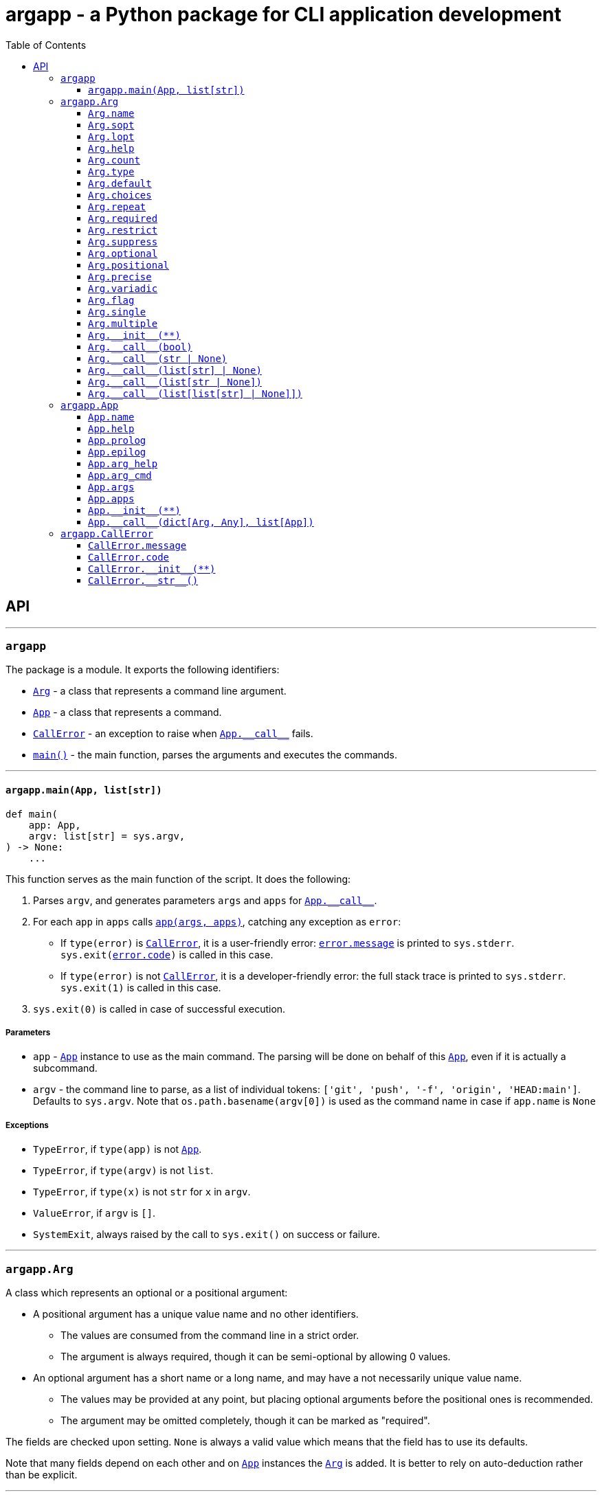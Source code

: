 = argapp - a Python package for CLI application development
:toc: right
:toclevels: 3
:docinfo: shared
:nofooter:
:source-highlighter: pygments

== API

'''

[#argapp]
=== `argapp`

The package is a module. It exports the following identifiers:

* <<argapp-arg,`Arg`>> - a class that represents a command line argument.
* <<argapp-app,`App`>> - a class that represents a command.
* <<argapp-callerror,`CallError`>> - an exception to raise when <<app---call--,`+App.__call__+`>> fails.
* <<argapp-main,`main()`>> - the main function, parses the arguments and executes the commands.

'''

[#argapp-main]
==== `argapp.main(App, list[str])`

[source,python]
----
def main(
    app: App,
    argv: list[str] = sys.argv,
) -> None:
    ...
----

This function serves as the main function of the script. It does the following:

. Parses `argv`, and generates parameters `args` and `apps` for <<app---call--,`+App.__call__+`>>.
. For each `app` in `apps` calls <<app---call--,`app(args, apps)`>>, catching any exception as `error`:
** If `type(error)` is <<argapp-callerror,`CallError`>>, it is a user-friendly error: <<callerror-message,`error.message`>> is printed to `sys.stderr`.
`sys.exit(<<callerror-code,error.code>>)` is called in this case.
** If `type(error)` is not <<argapp-callerror,`CallError`>>, it is a developer-friendly error: the full stack trace is printed to `sys.stderr`.
`sys.exit(1)` is called in this case.
. `sys.exit(0)` is called in case of successful execution.

===== Parameters

* `app` - <<argapp-app,`App`>> instance to use as the main command.
The parsing will be done on behalf of this <<argapp-app,`App`>>, even if it is actually a subcommand.
* `argv` - the command line to parse, as a list of individual tokens: `['git', 'push', '-f', 'origin', 'HEAD:main']`.
Defaults to `sys.argv`. Note that `os.path.basename(argv[0])` is used as the command name in case if `app.name` is `None`

===== Exceptions

* `TypeError`, if `type(app)` is not <<argapp-app,`App`>>.
* `TypeError`, if `type(argv)` is not `list`.
* `TypeError`, if `type(x)` is not `str` for `x` in `argv`.
* `ValueError`, if `argv` is `[]`.
* `SystemExit`, always raised by the call to `sys.exit()` on success or failure.

'''

[#argapp-arg]
=== `argapp.Arg`

A class which represents an optional or a positional argument:

* A positional argument has a unique value name and no other identifiers.
** The values are consumed from the command line in a strict order.
** The argument is always required, though it can be semi-optional by allowing 0 values.
* An optional argument has a short name or a long name, and may have a not necessarily unique value name.
** The values may be provided at any point, but placing optional arguments before the positional ones is recommended.
** The argument may be omitted completely, though it can be marked as "required".

The fields are checked upon setting. `None` is always a valid value which means that the field has to use its defaults.

Note that many fields depend on each other and on <<argapp-app,`App`>> instances the <<argapp-arg,`Arg`>> is added.
It is better to rely on auto-deduction rather than be explicit.

'''

[#arg-name]
==== `Arg.name`

[source,python]
----
class Arg:
    ...
    name: str | None = ...
----

A name for the argument's value, if any: `LEVEL` in `-l, --level LEVEL`.
Uniquely identifies a positional argument among the others in `<<app-args,App.args>>`.

===== Exceptions

* `TypeError`, if `type(<<arg-name,name>>)` is not `str` or `NoneType`.
* `ValueError`, if <<arg-name,`name`>> is `''`.
* `ValueError`, if the instance should be present in <<app-args,`App.args`>> and <<arg-name,`name`>> is `None`.
* `ValueError`, if the instance should be present in <<app-args,`App.args`>> and another positional <<argapp-arg,`Arg`>> has the same <<arg-name,`name`>>.

===== Defaults

* `upper(<<arg-lopt,self.lopt>>)` if <<arg-lopt,`self.lopt`>> is not `None`.
* `upper(<<arg-sopt,self.sopt>>)` if <<arg-sopt,`self.sopt`>> is not `None`.
* `None`.

'''

[#arg-sopt]
==== `Arg.sopt`

[source,python]
----
class Arg:
    ...
    sopt: str | None = ...
----

A name for the argument's short option, if any: `l` in `-l, --level LEVEL`.
Uniquely identifies an optional argument among the others in `<<app-args,App.args>>`.

===== Exceptions

* `TypeError`, if `type(<<arg-sopt,sopt>>)` is not `str` or `NoneType`.
* `ValueError`, if `len(<<arg-sopt,sopt>>)` is not 1.
* `ValueError`, if the instance should be present in `<<app-args,App.args>>` and `<<arg-sopt,sopt>>` is `None`.
* `ValueError`, if the instance should be present in `<<app-args,App.args>>` and another optional `<<argapp-arg,Arg>>` has the same `<<arg-sopt,sopt>>`.

===== Defaults

* `None`.

'''

[#arg-lopt]
==== `Arg.lopt`

[source,python]
----
class Arg:
    ...
    lopt: str | None = ...
----

A name for the argument's long option, if any: `level` in `-l, --level LEVEL`.
Uniquely identifies an optional argument among the others in `<<app-args,App.args>>`.

===== Exceptions

* `TypeError`, if `type(<<arg-lopt,lopt>>)` is not `str` or `NoneType`.
* `ValueError`, if `<<arg-lopt,lopt>>` is `''`.
* `ValueError`, if the instance should be present in `<<app-args,App.args>>` and `<<arg-lopt,lopt>>` is `None`.
* `ValueError`, if the instance should be present in `<<app-args,App.args>>` and another optional `<<argapp-arg,Arg>>` has the same `<<arg-lopt,lopt>>`.

===== Defaults

* `None`.

'''

[#arg-help]
==== `Arg.help`

[source,python]
----
class Arg:
    ...
    help: str | None = ...
----

A description of the argument.

===== Exceptions

* `TypeError`, if `type(<<arg-help,help>>)` is not `str` or `NoneType`.

===== Defaults

* `None`.

'''

[#arg-count]
==== `Arg.count`

[source,python]
----
class Arg:
    ...
    count: int | str = ...
----

A number of values consumed from the command line by the argument. Can be one of:

* 0 (optional only).
* A positive integer value.
* `'?'`, 0 or 1 values.
* `'*'`, 0 or more values.
* `'+'`, 1 or more values.
* `'~'`, the rest of the command line (positional only).

===== Exceptions

* `TypeError`, if `type(<<arg-count,count>>)` is not `int`, `str` or `NoneType`.
* `ValueError`, if <<arg-count,`count`>> is less than 0.
* `ValueError`, if <<arg-count,`count`>> is 0 and <<arg-positional,`self.positional`>> is `True`.
* `ValueError`, if `type(<<arg-count,count>>)` is `str`, but the value is not one of: `'?'`, `'*'`, `'+'`, `'~'`.
* `ValueError`, if <<arg-count,`count`>> is `'~'` and <<arg-optional,`self.optional`>> is `True`.
* `ValueError`, if <<arg-count,`count`>> is `'~'`, the <<argapp-arg,`Arg`>> is added to a certain <<argapp-app,`App`>>, and one of the following is true:
** The <<argapp-arg,`Arg`>> it is not the last positional argument in the <<app-args,`App.args`>>.
** The <<argapp-app,`App`>> has non-empty <<app-apps,`App.apps`>>.

===== Defaults

* `'*'`, if `type(<<arg-default,self.default>>)` is `list`.
* 1.

'''

[#arg-type]
==== `Arg.type`

[source,python]
----
class Arg:
    ...
    type: type = ...
----

A type of an individual value of the argument. Must be constructible from `str` (this is not checked).

===== Exceptions

* `TypeError`, if `type(<<arg-type,type>>)` is not `type`, or `NoneType`.

===== Defaults

* `type(<<arg-default,self.default>>[0])`, if `type(<<arg-default,self.default>>)` is `list`.
* `type(<<arg-default,self.default>>)`, if `<<arg-default,self.default>>` is not `None`.
* `type(<<arg-choices,self.choices>>[0])`, if `<<arg-choices,self.choices>>` is not `None`.
* `str`.

'''

[#arg-default]
==== `Arg.default`

[source,python]
----
class Arg:
    ...
    default: object | list | None = ...
----

A default value to be used if the actual value was not provided. It is applied in the following cases:
 * If `<<arg-count,self.count>>` is `'?'` or `'*'`, and 0 values provided.
 * If `<<arg-suppress,self.suppress>>` is `False`, and the argument is not mentioned in the command line.

===== Exceptions

If <<arg-flag,`self.flag`>> is `True`:

* `TypeError`, if `type(<<arg-default,default>>)` is not `bool` or `NoneType`.

If <<arg-single,`self.single`>> is `True`:

* `TypeError`, if `type(<<arg-default,default>>)` is not <<arg-type,`self.type`>> or `NoneType`.
* `ValueError`, if <<arg-default,`default`>> is not in <<arg-choices,`self.choices`>>.

If <<arg-multiple,`self.multiple`>> is `True`:

* `TypeError`, if `type(<<arg-default,default>>)` is not `list` or `NoneType`.
* `TypeError`, if `type(x)` is not <<arg-type,`self.type`>> for `x` in <<arg-default,`default`>>.
* `ValueError`, if <<arg-precise,`self.precise`>> is `True` and `len(<<arg-default,default>>)` is not <<arg-count,`self.count`>>.
* `ValueError`, if <<arg-count,`self.count`>> is `'+'` and `len(<<arg-default,default>>)` is 0.
* `ValueError`, if `x` is not in <<arg-choices,`self.choices`>> for `x` in <<arg-default,`default`>>.

===== Defaults

* `False`, if <<arg-flag,`self.flag`>> is `True`.
* `[]`, if <<arg-count,`self.count`>> is `'*'`.
* `None`.

'''

[#arg-choices]
==== `Arg.choices`

[source,python]
----
class Arg:
    ...
    choices: dict | None = ...
----

A set of possible individual values for the argument. The dictionary keys are the possible values,
and the dictionary values, if not `None` or `''` are used as their descriptions in the help text.

Any `Iterable` can be used to initialize the value, it will be converted to `dict`, setting the dictionary values to `None`.

===== Exceptions

* `TypeError`, if `type(<<arg-choices,choices>>)` is not `Iterable` or `NoneType`.
* `TypeError`, if `type(x)` is not `<<arg-type,self.type>>` for `x` in `<<arg-choices,choices>>`.
* `ValueError`, if `<<arg-choices,choices>>` is empty.

===== Defaults

* `None`.

'''

[#arg-repeat]
==== `Arg.repeat`

[source,python]
----
class Arg:
    ...
    repeat: bool = ...
----

Whether the argument can be repeated multiple times:

* If set to `True`, all values will be accumulated into a `list`.
* Ignored if `<<arg-positional,self.positional>>` is `True`.

===== Exceptions

* `TypeError`, if `type(<<arg-repeat,repeat>>)` is not `bool` or `NoneType`.

===== Defaults

* `False`.

'''

[#arg-required]
==== `Arg.required`

[source,python]
----
class Arg:
    ...
    required: bool = ...
----

Whether the argument must be set:

* If set to `True`, the optional argument must be mentioned in the command line.
* Ignored if `<<arg-positional,self.positional>>` is `True`.

===== Exceptions

* `TypeError`, if `type(<<arg-required,required>>)` is not `bool` or `NoneType`.

===== Defaults

* `False`.

'''

[#arg-restrict]
==== `Arg.restrict`

[source,python]
----
class Arg:
    ...
    restrict: bool = ...
----

Whether the argument values are restricted to `<<arg-choices,self.choices>>`.

===== Exceptions

* `TypeError`, if `type(<<arg-restrict,restrict>>)` is not `bool` or `NoneType`.

===== Defaults

* `True`.

'''

[#arg-suppress]
==== `Arg.suppress`

[source,python]
----
class Arg:
    ...
    suppress: bool = ...
----

Whether the argument must be set to <<arg-default,`self.default`>> if it is not mentioned in the command line.

* If set to `True`, the argument will not be set at all in `args` parameter of <<app---call--,`+App.__call__()+`>> if it is not mentioned in the command line.
* Ignored if <<arg-positional,`self.positional`>> is `True` (the value is always set).

===== Exceptions

* `TypeError`, if `type(<<arg-suppress,suppress>>)` is not `bool` or `NoneType`.

===== Defaults

* `False`.

'''

[#arg-optional]
==== `Arg.optional`

[source,python]
----
class Arg:
    ...
    @property
    def optional(self) -> bool:
        ...
----

Whether the argument is optional:

* Opposite to <<arg-positional,`self.positional`>>.
* Cannot be set.

===== Defaults

* `True`, if <<arg-sopt,`self.sopt`>> or <<arg-lopt,`self.lopt`>> is not `None`.
* `False`.

'''

[#arg-positional]
==== `Arg.positional`

[source,python]
----
class Arg:
    ...
    @property
    def positional(self) -> bool:
        ...
----

Whether the argument is positional:

* Opposite to <<arg-optional,`self.optional`>>.
* Cannot be set.

===== Defaults

* `True`, if <<arg-sopt,`self.sopt`>> and <<arg-lopt,`self.lopt`>> are `None`.
* `False`.

'''

[#arg-precise]
==== `Arg.precise`

[source,python]
----
class Arg:
    ...
    @property
    def precise(self) -> bool:
        ...
----

Whether the argument consumes an exact number of values:

* Opposite to <<arg-variadic,`self.variadic`>>.
* Cannot be set.

===== Defaults

* `True`, if `type(<<arg-count,self.count>>)` is `int`.
* `False`.

'''

[#arg-variadic]
==== `Arg.variadic`

[source,python]
----
class Arg:
    ...
    @property
    def variadic(self) -> bool:
        ...
----

Whether the argument consumes a variable number of values:

* Opposite to <<arg-precise,`self.precise`>>.
* Cannot be set.

===== Defaults

* `True`, if `type(<<arg-count,self.count>>)` is `str`.
* `False`.

'''

[#arg-flag]
==== `Arg.flag`

[source,python]
----
class Arg:
    ...
    @property
    def flag(self) -> bool:
        ...
----

Whether the argument consumes no values:

* Can be `True` only if <<arg-single,`self.single`>> and <<arg-multiple,`self.multiple`>> are `False`.
* Cannot be set.

===== Defaults

* `True`, if <<arg-count,`self.count`>> is 0.
* `False`.

'''

[#arg-single]
==== `Arg.single`

[source,python]
----
class Arg:
    ...
    @property
    def single(self) -> bool:
        ...
----

Whether the argument can consume a single value:

* Can be `True` only if <<arg-flag,`self.flag`>> and <<arg-multiple,`self.multiple`>> are `False`.
* Cannot be set.

===== Defaults

* `True`, if <<arg-count,`self.count`>> is `'?'` or 1.
* `False`.

'''

[#arg-multiple]
==== `Arg.multiple`

[source,python]
----
class Arg:
    ...
    @property
    def multiple(self) -> bool:
        ...
----

Whether the argument can consume multiple values:

* Can be `True` only if <<arg-flag,`self.flag`>> and <<arg-single,`self.single`>> are `False`.
* Cannot be set.

===== Defaults

* `True`, if <<arg-count,`self.count`>> is `'*'`, `'+'` or greater than 1.
* `False`.

'''

[#arg---init--]
==== `+Arg.__init__(**)+`

[source,python]
----
class Arg:
    ...
    def __init__(
        self,
        name: str | None = ...,
        sopt: str | None = ...,
        lopt: str | None = ...,
        help: str | None = ...,
        count: int | str | None = ...,
        type: type | None = ...,
        default: object | Iterable | None = ...,
        choices: Iterable | None = ...,
        repeat: bool | None = ...,
        required: bool | None = ...,
        restrict: bool | None = ...,
        suppress: bool | None = ...,
    ) -> None:
        ...
----

Construct an instance.

===== Parameters

* `name` - corresponds to <<arg-name,`Arg.name`>>.
* `sopt` - corresponds to <<arg-sopt,`Arg.sopt`>>.
* `lopt` - corresponds to <<arg-lopt,`Arg.lopt`>>.
* `help` - corresponds to <<arg-help,`Arg.help`>>.
* `count` - corresponds to <<arg-count,`Arg.count`>>.
* `type` - corresponds to <<arg-type,`Arg.type`>>.
* `default` - corresponds to <<arg-default,`Arg.default`>>.
* `choices` - corresponds to <<arg-choices,`Arg.choices`>>.
* `repeat` - corresponds to <<arg-repeat,`Arg.repeat`>>.
* `required` - corresponds to <<arg-required,`Arg.required`>>.
* `restrict` - corresponds to <<arg-restrict,`Arg.restrict`>>.
* `suppress` - corresponds to <<arg-suppress,`Arg.suppress`>>.

===== Exceptions

* Propagates any exceptions caused by invalid parameters.

'''

[#arg---call--1]
==== `+Arg.__call__(bool)+`

[source,python]
----
class Arg:
    ...
    def __call__(v: bool) -> bool:
        ...
----

Return if the optional argument is mentioned or not. This overload is called if <<arg-flag,`self.flag`>> is `True`.
Note that only the result of this function depends on <<arg-default,`self.default`>>, not the parameter.

===== Parameters

* `v` - `True`, if the argument is mentioned, `False` otherwise.

===== Returns

* <<arg-default,`self.default`>>, if `v` is `False`.
* `not <<arg-default,self.default>>`, if `v` is `True`.

'''

[#arg---call--2]
==== `+Arg.__call__(str | None)+`

[source,python]
----
class Arg:
    ...
    def __call__(v: str | None) -> object | None:
        ...
----

This overload is called if <<arg-single,`self.single`>> is `True` and <<arg-repeat,`self.repeat`>> is `False`.

===== Parameters

* `v` - `str` value, if provided in the command line. `None` otherwise.

===== Returns

* <<arg-default,`self.default`>>, if `v` is `None`.
* `<<arg-type,self.type>>(v)`.

'''

[#arg---call--3]
==== `+Arg.__call__(list[str] | None)+`

[source,python]
----
class Arg:
    ...
    def __call__(v: list[str] | None) -> list[object]:
        ...
----

This overload is called if <<arg-multiple,`self.multiple`>> is `True` and <<arg-repeat,`self.repeat`>> is `False`.

===== Parameters

* `v` - `list[str]` value, if provided in the command line. `None` otherwise.

===== Returns

* <<arg-default,`self.default`>>, if `v` is `None`.
* `list[<<arg-type,self.type>>]` constructed by converting each element of `v` to <<arg-type,`self.type`>>.

'''

[#arg---call--4]
==== `+Arg.__call__(list[str | None])+`

[source,python]
----
class Arg:
    ...
    def __call__(v: list[str | None]) -> list[object | None]:
        ...
----

This overload is called if <<arg-single,`self.single`>> is `True` and <<arg-repeat,`self.repeat`>> is `True`.

===== Parameters

* `v` - a `list` containing all values of the argument provided in the command line.
        Empty, if the argument was not mentioned.
        An element `None` is possible if <<arg-count,`self.count`>> is `'?'`.

===== Returns

* `list` with a single element <<arg-default,`self.default`>>, if `v` is empty and <<arg-default,`self.default`>> is not `None`.
* `list[<<arg-type,self.type>> | None]` constructed by:
** Converting each not `None` element of `v` to <<arg-type,`self.type`>>.
** Setting each `None` element of `v` to <<arg-default,`self.default`>>.

'''

[#arg---call--5]
==== `+Arg.__call__(list[list[str] | None]])+`

[source,python]
----
class Arg:
    ...
    def __call__(v: list[list[str] | None]) -> list[list[object]]:
        ...
----

This overload is called if <<arg-multiple,`self.multiple`>> is `True` and <<arg-repeat,`self.repeat`>> is `True`.

===== Parameters

* `v` - a `list` containing all lists of values of the argument provided in the command line.
        Empty, if the argument was not mentioned.
        An element `None` is possible if <<arg-repeat,`self.count`>> is `'*'`.

===== Returns

* `list` with a single element <<arg-default,`self.default`>>, if `v` is empty and <<arg-default,`self.default`>> is not `[]`.
* `list[list[<<arg-type,self.type>>] | None]` constructed by:
** Converting each element of each not `None` element of `v` to <<arg-type,`self.type`>>.
** Setting each `None` element of `v` to <<arg-default,`self.default`>>.

'''

[#argapp-app]
=== `argapp.App`

A class that represents a command or a subcommand. It is not useful as is, and is supposed to be subclassed
to handle the parsed command line in <<app---call--,`+App.__call__()+`>>.

The fields are checked upon setting. `None` is always a valid value which means that the field has to use its defaults.

'''

[#app-name]
==== `App.name`

[source,python]
----
class App:
    ...
    name: str | None = ...
----

A name of the command. Uniquely identifies a command among the others in <<app-apps,`App.apps`>>.

===== Exceptions

* `TypeError`, if `type(<<app-name,name>>)` is not `str` or `NoneType`.
* `ValueError`, if <<app-name,`name`>> is `''`.
* `ValueError`, if the instance should be present in <<app-apps,`App.apps`>> and <<app-name,`name`>> is `None`.
* `ValueError`, if the instance should be present in <<app-apps,`App.apps`>> and another <<argapp-app,`App`>> has the same <<app-name,`name`>>.

===== Defaults

* `None`.

'''

[#app-help]
==== `App.help`

[source,python]
----
class App:
    ...
    help: str | None = ...
----

A short description of the command, appears in the parent's help text.

===== Exceptions

* `TypeError`, if `type(<<app-help,help>>)` is not `str` or `NoneType`.

===== Defaults

* `None`.

'''

[#app-prolog]
==== `App.prolog`

[source,python]
----
class App:
    ...
    prolog: str | None = ...
----

A detailed description of the command, appears before the arguments list.

===== Exceptions

* `TypeError`, if `type(<<app-prolog,prolog>>)` is not `str` or `NoneType`.

===== Defaults

* <<app-help,`self.help`>>.

'''

[#app-epilog]
==== `App.epilog`

[source,python]
----
class App:
    ...
    epilog: str | None = ...
----

A detailed description of the command, appears after the arguments list.

===== Exceptions

* `TypeError`, if `type(<<app-epilog,epilog>>)` is not `str` or `NoneType`.

===== Defaults

* `None`.

'''

[#app-arg-help]
==== `App.arg_help`

[source,python]
----
class App:
    ...
    arg_help: Arg = ...
----

The argument for the help text:

* It is not added to <<app-args,`self.args`>>, not used as is, and serves only as a data provider.
* Only the <<arg-sopt,`sopt`>>, <<arg-lopt,`lopt`>> and <<arg-help,`help`>> are used, the rest is ignored.
* If <<arg-sopt,`sopt`>> and <<arg-lopt,`lopt`>> are `None`, the help text option is disabled.

===== Exceptions

* `TypeError`, if `type(<<app-arg-help,arg_help>>)` is not `Arg` or `NoneType`.

===== Defaults

* `Arg(sopt='h', lopt='help', help='Show the help text and exit.')`.

'''

[#app-arg-cmd]
==== `App.arg_cmd`

[source,python]
----
class App:
    ...
    arg_cmd: Arg = ...
----

The argument for the subcommand:

* It is not added to <<app-args,`self.args`>>, not used as is, and serves only as a data provider.
* Only the <<arg-name,`name`>> and <<arg-help,`help`>> are used, the rest is ignored.
* If <<arg-name,`name`>> is `None`, the help text option is disabled.

===== Exceptions

* `TypeError`, if `type(<<app-arg-cmd,arg_cmd>>)` is not `Arg` or `NoneType`.

===== Defaults

* `Arg(name='CMD', help='A subcommand to run.')`.

'''

[#app-args]
==== `App.args`

[source,python]
----
class App:
    ...
    @property
    def args(self) -> list[Arg]:
        ...
----

A list of arguments of the command. Cannot be set, but can be modified.

===== Exceptions

* `TypeError`, when adding or removing elements that are not <<argapp-arg,`Arg`>>.
* `ValueError`, when adding a positional <<argapp-arg,`Arg`>> but <<arg-name,`name`>> is `None`.
* `ValueError`, when adding a positional <<argapp-arg,`Arg`>> but another <<argapp-arg,`Arg`>> with the same <<arg-name,`name`>> exists.
* `ValueError`, when adding an optional <<argapp-arg,`Arg`>> but another <<argapp-arg,`Arg`>> with the same <<arg-sopt,`sopt`>> exists.
* `ValueError`, when adding an optional <<argapp-arg,`Arg`>> but another <<argapp-arg,`Arg`>> with the same <<arg-lopt,`lopt`>> exists.

===== Defaults

* `[]`.

'''

[#app-apps]
==== `App.apps`

[source,python]
----
class App:
    ...
    @property
    def apps(self) -> list[App]:
        ...
----

A list of subcommands of the command. Cannot be set, but can be modified.

===== Exceptions

* `TypeError`, when adding or removing elements that are not <<argapp-app,`App`>>.
* `ValueError`, when adding an <<argapp-app,`App`>> but <<app-name,`name`>> is `None`.
* `ValueError`, when adding an <<argapp-app,`App`>> but another <<argapp-app,`App`>> with the same <<app-name,`name`>> exists.
* `ValueError`, when adding an <<argapp-app,`App`>> forms a cycle.

===== Defaults

* `[]`.

'''

[#app---init--]
==== `+App.__init__(**)+`

[source,python]
----
class App:
    ...
    def __init__(
        self,
        name: str | None = None,
        help: str | None = None,
        prolog: str | None = None,
        epilog: str | None = None,
        arg_help: Arg | None = None,
        arg_cmd: Arg | None = None,
    ) -> None:
        ...
----

Construct an instance.

===== Parameters

* `name` - corresponds to <<app-name,`App.name`>>.
* `help` - corresponds to <<app-help,`App.help`>>.
* `prolog` - corresponds to <<app-prolog,`App.prolog`>>.
* `epilog` - corresponds to <<app-epilog,`App.epilog`>>.
* `arg_help` - corresponds to <<app-arg-help,`App.arg_help`>>.
* `arg_cmd` - corresponds to <<app-arg-cmd,`App.arg_cmd`>>.

===== Exceptions

* Propagates any exceptions caused by invalid parameters.

'''

[#app---call--]
==== `+App.__call__(dict[Arg, Any], list[App])+`

[source,python]
----
class App:
    ...
    def __call__(
        self,
        args: dict[Arg, Any],
        apps: list[App],
    ) -> None:
        ...
----

This method is supposed to be overridden by in a subclass:

* The default implementation does nothing, no need to call.
* Use <<argapp-callerror,`CallError`>> to notify about errors, <<argapp-main,`main()`>> catches and prints them.

===== Parameters

* `args` - a dictionary of all parsed arguments and their values.
* `apps` - a call stack: the command and its subcommands mentioned in the command line.

===== Exceptions

* <<argapp-callerror,`CallError`>>, that is supposed to be raised in an overridden method in case of any errors.

'''

[#argapp-callerror]
=== `argapp.CallError`

A subclass of `RuntimeError`. These exceptions are supposed to be raised in <<app---call--,`+App.__call__()+`>>
with custom return code and error message in case of any errors during the execution.

The fields are checked upon setting. `None` is always a valid value which means that the field has to use its defaults.

'''

[#callerror-message]
==== `CallError.message`

[source,python]
----
class CallError(RuntimeError):
    ...
    message: str | None = ...
----

An error message. `None` means that no message is provided, nothing should be printed.

===== Exceptions

* `TypeError`, if `type(<<callerror-message,message>>)` is not `str` or `NoneType`.

===== Defaults

* `None`.

'''

[#callerror-code]
==== `CallError.code`

[source,python]
----
class CallError(RuntimeError):
    ...
    code: int = ...
----

A 1-byte integer value associated with the error. 0 denotes success.

===== Exceptions

* `TypeError`, if `type(<<callerror-code,code>>)` is not `int` or `NoneType`.
* `ValueError`, if `<<callerror-code,code>>` is not in range [0, 255].

===== Defaults

* 1.

'''

[#callerror---init--]
==== `+CallError.__init__(**)+`

[source,python]
----
class CallError(RuntimeError):
    ...
    def __init__(
        self,
        message: str | None = None,
        code: int | None = None,
    ) -> None:
        ...
----

Construct an instance.

===== Parameters

* `message` - corresponds to <<callerror-message,`CallError.message`>>.
* `code` - corresponds to <<callerror-code,`CallError.code`>>.

===== Exceptions

* Propagates any exceptions caused by invalid parameters.

'''

[#callerror---str--]
==== `+CallError.__str__()+`

[source,python]
----
class CallError(RuntimeError):
    ...
    def __str__(self) -> str:
        ...
----

Provide a string representation.

===== Returns

* `''`, if <<callerror-message,`self.message`>> is `None`.
* <<callerror-message,`self.message`>>.

'''
